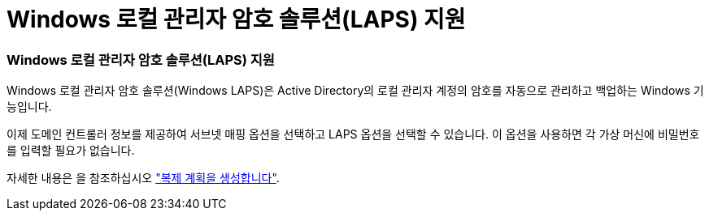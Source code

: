 = Windows 로컬 관리자 암호 솔루션(LAPS) 지원
:allow-uri-read: 




=== Windows 로컬 관리자 암호 솔루션(LAPS) 지원

Windows 로컬 관리자 암호 솔루션(Windows LAPS)은 Active Directory의 로컬 관리자 계정의 암호를 자동으로 관리하고 백업하는 Windows 기능입니다.

이제 도메인 컨트롤러 정보를 제공하여 서브넷 매핑 옵션을 선택하고 LAPS 옵션을 선택할 수 있습니다. 이 옵션을 사용하면 각 가상 머신에 비밀번호를 입력할 필요가 없습니다.

자세한 내용은 을 참조하십시오 https://docs.netapp.com/us-en/bluexp-disaster-recovery/use/drplan-create.html["복제 계획을 생성합니다"].

